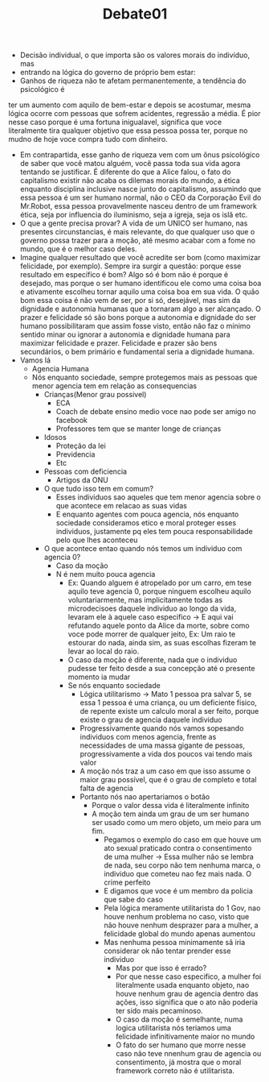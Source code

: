 #+TITLE: Debate01

- Decisão individual, o que importa são os valores morais do indivíduo, mas
- entrando na lógica do governo de próprio bem estar:
- Ganhos de riqueza não te afetam permanentemente, a tendência do psicológico é
ter um aumento com aquilo de bem-estar e depois se acostumar, mesma lógica
ocorre com pessoas que sofrem acidentes, regressão a média. É pior nesse caso
porque é uma fortuna inigualavel, significa que voce literalmente tira qualquer
objetivo que essa pessoa possa ter, porque no mudno de hoje voce compra tudo com
dinheiro.
- Em contrapartida, esse ganho de riqueza vem com um ônus psicológico de saber
  que você matou alguém, você passa toda sua vida agora tentando se justificar.
  É diferente do que a Alice falou, o fato do capitalismo existir não acaba os
  dilemas morais do mundo, a ética enquanto disciplina inclusive nasce junto do
  capitalismo, assumindo que essa pessoa é um ser humano normal, não o CEO da
  Corporação Evil do Mr.Robot, essa pessoa provavelmente nasceu dentro de um
  framework ética, seja por influencia do iluminismo, seja a igreja, seja os
  islã etc.
- O que a gente precisa provar? A vida de um UNICO ser humano, nas presentes
  circunstancias, é mais relevante, do que qualquer uso que o governo possa
  trazer para a moção, até mesmo acabar com a fome no mundo, que é o melhor caso deles.
- Imagine qualquer resultado que você acredite ser bom (como maximizar
  felicidade, por exemplo).  Sempre ira surgir a questão: porque esse resultado
  em  específico é bom? Algo só é bom não é porque é desejado, mas porque o ser
  humano identificou ele como uma coisa boa e ativamente escolheu tornar aquilo
  uma coisa boa em sua vida. O quão bom essa coisa é não vem de ser, por si só,
  desejável, mas sim da dignidade e autonomia humanas que a tornaram algo a ser
  alcançado. O prazer e felicidade só são bons porque a autonomia e dignidade do
  ser humano possibilitaram que assim fosse visto, então não faz o mínimo
  sentido minar ou ignorar a autonomia e dignidade humana para maximizar
  felicidade e prazer. Felicidade e prazer são bens secundários, o bem primário
  e fundamental seria a dignidade humana.
- Vamos lá
  - Agencia Humana
  - Nós enquanto sociedade, sempre protegemos mais as pessoas que menor agencia
    tem em relação as consequencias
    - Crianças(Menor grau possivel)
      - ECA
      - Coach de debate ensino medio voce nao pode ser amigo no facebook
      - Professores tem que se manter longe de crianças
    - Idosos
      - Proteção da lei
      - Previdencia
      - Etc
    - Pessoas com deficiencia
      - Artigos da ONU
    - O que tudo isso tem em comum?
      - Esses individuos sao aqueles que tem menor agencia sobre o que acontece
        em relacao as suas vidas
      - E enquanto agentes com pouca agencia, nós enquanto sociedade
        consideramos etico e moral proteger esses individuos, justamente pq eles
        tem pouca responsabilidade pelo que lhes aconteceu
    - O que acontece entao quando nós temos um individuo com agencia 0?
      - Caso da moção
      - N é nem muito pouca agencia
        - Ex: Quando alguem é atropelado por um carro, em tese aquilo teve
          agencia 0, porque ninguem escolheu aquilo voluntariarmente, mas
          implicitamente todas as microdecisoes daquele individuo ao longo da
          vida, levaram ele à aquele caso especifico -> E aqui vai refutando
          aquele ponto da Alice da morte, sobre como voce pode morrer de
          qualquer jeito, Ex: Um raio te estourar do nada, ainda sim, as suas
          escolhas fizeram te levar ao local do raio.
        - O caso da moção é diferente, nada que o individuo pudesse ter feito
          desde a sua concepção até o presente momento ia mudar
        - Se nós enquanto sociedade
          - Lógica utilitarismo -> Mato 1 pessoa pra salvar 5, se essa 1 pessoa
            é uma criança, ou um deficiente fisico, de repente existe um calculo
            moral a ser feito, porque existe o grau de agencia daquele individuo
          - Progressivamente quando nós vamos sopesando individuos com menos
            agencia, frente as necessidades de uma massa gigante de pessoas,
            progressivamente a vida dos poucos vai tendo mais valor
          - A moção nós traz a um caso em que isso assume o maior grau possível,
            que é o grau de completo e total falta de agencia
          - Portanto nós nao apertariamos o botão
            - Porque o valor dessa vida é literalmente infinito
            - A moção tem ainda um grau de um ser humano ser usado como um mero
              objeto, um meio para um fim.
              - Pegamos o exemplo do caso em que houve um ato sexual praticado
                contra o consentimento de uma mulher -> Essa mulher não se
                lembra de nada, seu corpo não tem nenhuma marca, o individuo que
                cometeu nao fez mais nada. O crime perfeito
              - E digamos que voce é um membro da policia que sabe do caso
              - Pela lógica meramente utilitarista do 1 Gov, nao houve nenhum
                problema no caso, visto que não houve nenhum desprazer para a
                mulher, a felicidade global do mundo apenas aumentou
              - Mas nenhuma pessoa minimamente sã iria considerar ok não tentar
                prender esse individuo
                - Mas por que isso é errado?
                - Por que nesse caso especifico, a mulher foi literalmente usada
                  enquanto objeto, nao houve nenhum grau de agencia dentro das
                  ações, isso significa que o ato não poderia ter sido mais pecaminoso.
                - O caso da moção é semelhante, numa logica utilitarista nós
                  teriamos uma felicidade infinitivamente maior no mundo
                - O fato do ser humano que morre nesse caso não teve nnenhum
                  grau de agencia ou consentimento, já mostra que o moral
                  framework correto não é utilitarista.
